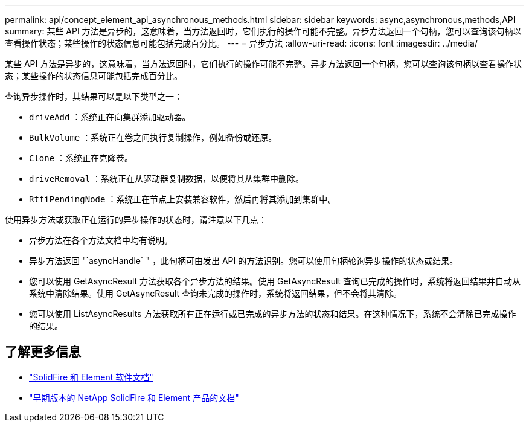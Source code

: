 ---
permalink: api/concept_element_api_asynchronous_methods.html 
sidebar: sidebar 
keywords: async,asynchronous,methods,API 
summary: 某些 API 方法是异步的，这意味着，当方法返回时，它们执行的操作可能不完整。异步方法返回一个句柄，您可以查询该句柄以查看操作状态；某些操作的状态信息可能包括完成百分比。 
---
= 异步方法
:allow-uri-read: 
:icons: font
:imagesdir: ../media/


[role="lead"]
某些 API 方法是异步的，这意味着，当方法返回时，它们执行的操作可能不完整。异步方法返回一个句柄，您可以查询该句柄以查看操作状态；某些操作的状态信息可能包括完成百分比。

查询异步操作时，其结果可以是以下类型之一：

* `driveAdd` ：系统正在向集群添加驱动器。
* `BulkVolume` ：系统正在卷之间执行复制操作，例如备份或还原。
* `Clone` ：系统正在克隆卷。
* `driveRemoval` ：系统正在从驱动器复制数据，以便将其从集群中删除。
* `RtfiPendingNode` ：系统正在节点上安装兼容软件，然后再将其添加到集群中。


使用异步方法或获取正在运行的异步操作的状态时，请注意以下几点：

* 异步方法在各个方法文档中均有说明。
* 异步方法返回 "`asyncHandle` " ，此句柄可由发出 API 的方法识别。您可以使用句柄轮询异步操作的状态或结果。
* 您可以使用 GetAsyncResult 方法获取各个异步方法的结果。使用 GetAsyncResult 查询已完成的操作时，系统将返回结果并自动从系统中清除结果。使用 GetAsyncResult 查询未完成的操作时，系统将返回结果，但不会将其清除。
* 您可以使用 ListAsyncResults 方法获取所有正在运行或已完成的异步方法的状态和结果。在这种情况下，系统不会清除已完成操作的结果。




== 了解更多信息

* https://docs.netapp.com/us-en/element-software/index.html["SolidFire 和 Element 软件文档"]
* https://docs.netapp.com/sfe-122/topic/com.netapp.ndc.sfe-vers/GUID-B1944B0E-B335-4E0B-B9F1-E960BF32AE56.html["早期版本的 NetApp SolidFire 和 Element 产品的文档"^]

